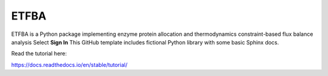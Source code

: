ETFBA
=======================================

ETFBA is a Python package implementing enzyme protein allocation and thermodynamics constraint-based flux balance analysis Select **Sign In**
This GitHub template includes fictional Python library
with some basic Sphinx docs.

Read the tutorial here:

https://docs.readthedocs.io/en/stable/tutorial/
